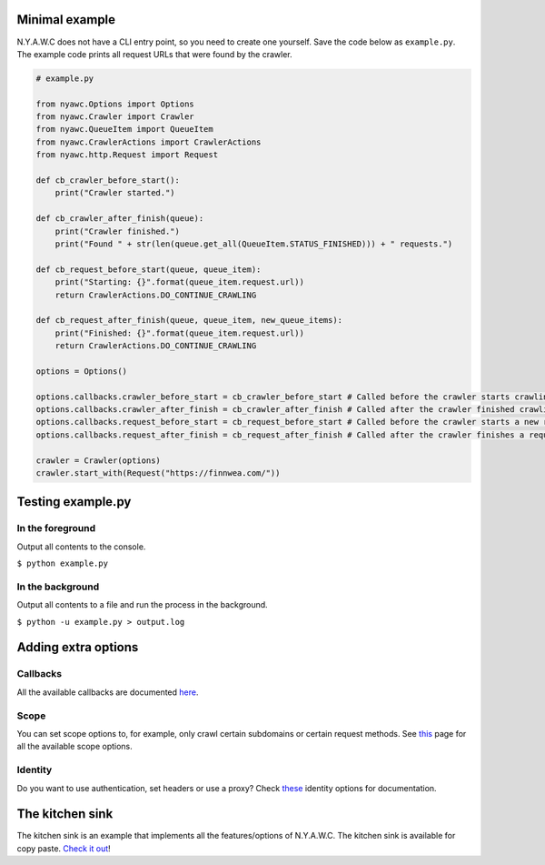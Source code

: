 .. title:: Getting Started

Minimal example
---------------

N.Y.A.W.C does not have a CLI entry point, so you need to create one yourself. Save the code below as ``example.py``. The example code prints all request URLs that were found by the crawler.

.. code:: python

    # example.py

    from nyawc.Options import Options
    from nyawc.Crawler import Crawler
    from nyawc.QueueItem import QueueItem
    from nyawc.CrawlerActions import CrawlerActions
    from nyawc.http.Request import Request

    def cb_crawler_before_start():
        print("Crawler started.")

    def cb_crawler_after_finish(queue):
        print("Crawler finished.")
        print("Found " + str(len(queue.get_all(QueueItem.STATUS_FINISHED))) + " requests.")

    def cb_request_before_start(queue, queue_item):
        print("Starting: {}".format(queue_item.request.url))
        return CrawlerActions.DO_CONTINUE_CRAWLING

    def cb_request_after_finish(queue, queue_item, new_queue_items):
        print("Finished: {}".format(queue_item.request.url))
        return CrawlerActions.DO_CONTINUE_CRAWLING

    options = Options()

    options.callbacks.crawler_before_start = cb_crawler_before_start # Called before the crawler starts crawling. Default is a null route.
    options.callbacks.crawler_after_finish = cb_crawler_after_finish # Called after the crawler finished crawling. Default is a null route.
    options.callbacks.request_before_start = cb_request_before_start # Called before the crawler starts a new request. Default is a null route.
    options.callbacks.request_after_finish = cb_request_after_finish # Called after the crawler finishes a request. Default is a null route.

    crawler = Crawler(options)
    crawler.start_with(Request("https://finnwea.com/"))

Testing example.py
------------------

In the foreground
~~~~~~~~~~~~~~~~~

Output all contents to the console.

``$ python example.py``

In the background
~~~~~~~~~~~~~~~~~

Output all contents to a file and run the process in the background.

``$ python -u example.py > output.log``

Adding extra options
--------------------

Callbacks
~~~~~~~~~

All the available callbacks are documented `here <options_callbacks.html>`_.

Scope
~~~~~

You can set scope options to, for example, only crawl certain subdomains or certain request methods. See `this <options_crawling_scope.html>`_ page for all the available scope options.

Identity
~~~~~~~~~

Do you want to use authentication, set headers or use a proxy? Check `these <options_crawling_identity.html>`_ identity options for documentation.

The kitchen sink
----------------

The kitchen sink is an example that implements all the features/options of N.Y.A.W.C. The kitchen sink is available for copy paste. `Check it out <kitchen_sink.html>`_!
